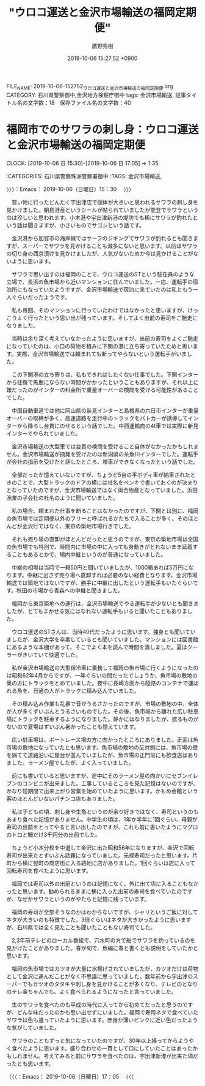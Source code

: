 #+TITLE: "ウロコ運送と金沢市場輸送の福岡定期便"
#+AUTHOR: 廣野秀樹
#+EMAIL:  hirono2013k@gmail.com
#+DATE: 2019-10-06 15:27:52 +0900
FILE_NAME: 2019-10-06-152752_ウロコ運送と金沢市場輸送の福岡定期便.org
CATEGORY: 石川県警察御中,金沢地方検察庁御中
tags: 金沢市場輸送,
記事タイトル名の文字数：18　保存ファイル名の文字数：40
#+STARTUP: showeverything


* 福岡市でのサワラの刺し身：ウロコ運送と金沢市場輸送の福岡定期便
  CLOCK: [2019-10-06 日 15:30]--[2019-10-06 日 17:05] =>  1:35

:CATEGORIES: 石川県警察珠洲警察署御中
:TAGS: 金沢市場輸送,

〉〉〉：Emacs： 2019-10-06（日曜日）15：30　 〉〉〉

　買い物に行ったどんたく宇出津店で個体が大きいと思われるサワラの刺し身を見かけました。蛸島港産というシールが貼られていましたが能登でサワラというのは珍しいと思われます。小木港や宇出津新港の堤防でも稀にサワラが釣れたという話は聞きますが、小さいものでサゴシという話です。

　金沢港から加賀市の海岸線ではサーフのジギングでサワラが釣れるとも聞きますが、スーパーでサワラを見かけることも滅多にないと思います。以前はサワラの切り身の西京漬けを見かけましたが、人気がないためか今は見かけることがないように思います。

　サワラで思い出すのは福岡のことで、ウロコ運送のSTという駐在員のような立場で、長浜の魚市場から近いマンションに住んでいました。一応、運転手の宿泊所にもなっていたようですが、金沢市場輸送で宿泊に来ていたのは私ともう一人ぐらいだったようです。

　私も毎回、そのマンションに行っていたわけではなかったと思いますが、けっこうよく行ったという思い出が残っています。そしてよく出前の寿司をご馳走になりました。

　当時は余り深く考えていなかったように思いますが、出前の寿司をよくご馳走になっていたのは、小口の荷物を積みに下関の港に立ち寄っていたためと思います。実際、金沢市場輸送では頼まれても断ってやらないという運転手がいました。

　この下関港の立ち寄りは、私もできればしたくない仕事でした。下関インターから往復で馬鹿にならない時間がかかったということもありますが、それ以上に嫌だったのがインターの料金所で重量オーバーの検問を受ける可能性があることでした。

　中国自動車道では他に岡山県の新見インターと島根県の六日市インターが重量オーバーの取締が多く、高速道路を走行中のトラックをパトカーが誘導してインターから降ろし台貫にのせるという話でした。中西運輸商の4t車では実際に新見インターでやられていました。

　金沢市場輸送の大型車では台貫の検問を受けること自体がなかったかもしれません。金沢市場輸送が摘発を受けたのは新潟県の糸魚川インターでした。運転手が会社の指示を受けたと話したところ、増車ができなくなったという話でした。

　全部だったか憶えていないですが、ちょうど5台の平ボディ車が納車されたときのことで、大型トラックのドアの横には社名をペンキで書いておくのが決まりとなっていたのですが、金沢市場輸送ではなく両合物産となっていました。浜田漁業の子会社の社名のように聞いていました。

　私の場合、頼まれた仕事を断ることはなかったのですが、下関とは別に、福岡の魚市場では定期便以外のフリーと呼ばれるかたちで入ることが多く、そのほとんどが金沢行ではなく、東京の築地市場行きでした。

　それも売り場の直卸がほとんどだったと思うのですが、東京の築地市場は全国の魚市場でも特別で、時間内に市場の中に入っても身動きがとれないまま延着することもあるとかで、場内中継というのが普通になっていました。

　中継の相場は当時で一箱50円と聞いていましたが、1000箱あれば5万円になります。中継に出さず売り場へ直卸すれば必要のない経費となります。金沢市場輸送では築地ではないですが、勝手に中継に出したという運転手もいたぐらいです。秋田の市場から青森への中継と聞きました。

　福岡から東京築地への運行は、金沢市場輸送でやる運転手が少ないとも聞きましたが、とてもまかせる気にはなれない運転手もいると聞いたこともありました。

　ウロコ運送のSTさんは、当時40代だったように思います。独身とも聞いていましたが、金沢大学を卒業しているとも聞いていました。マンションには図書館にあるような本棚があって、そこでよく本を読んで時間を潰しました。夏はクーラーがきいていて快適でした。

　私が金沢市場輸送の大型保冷車に乗務して福岡の魚市場に行くようになったのは昭和62年4月からですが、一年ぐらいの間だったでしょうか、魚市場の敷地の奥の方にトラックをとめていました。夜中に長崎方面から陸路のコンテナで運ばれる魚を、日通の人がトラックに積み込んでいました。

　その積み込み作業も乱暴で音がうるさかったのですが、市場の敷地の中、全体が人が多くずいぶんとうるさいものでした。その後、魚市場から離れた広い駐車場にトラックを駐車するようになりました。静かにはなりましたが、遮るものがないので夏場はずいぶん暑かったことも憶えています。

　広い駐車場は、ボートレース場の方に向かったところにありました。正面は魚市場の敷地になっていたとも思います。魚市場の敷地の反対側には、魚市場の壁を隔てて道路沿いに屋台が並んでいましたが、魚市場の正門前にも飲食店はありました。ラーメン屋でしたが、よく入っていました。

　前にも書いていると思いますが、途中にそのラーメン屋の向かいにセブンイレブンのコンビニが出来ました。工事しているところを見た記憶はないのですが、かなり短期間で出来上がり営業を始めていたように思います。かもめ会館という客のほとんどいないパチンコ店もありました。

　私は子どもの頃、刺し身や生魚というのが余り好きではなく、寿司というのもあまり食べた記憶がありません。中学生の頃は、1年か半年に1回ぐらい、母親が寿司の出前をとってやると言い出したのですが、これも前に書いたようにマグロのトロと鰻だけ3千円分の出前でした。

　ちょうど小木分校を中退して金沢に出た昭和56年になりますが、金沢で回転寿司が出来たとずいぶん話題になっていました。元禄寿司だったと思います。片町から横に竪町の商店街に入る路地に店がありました。1回ぐらいは店に入って回転寿司を食べたように思います。

　福岡では寿司以外の出前というのは記憶になく、外に出て店に入ることもなかったと思います。勧められるままに桶に入った出前の寿司を食べていたのですが、なぜかサワラというのがやたらと記憶に残っています。

　福岡の寿司が全部そうなのかはわからないですが、シャリというご飯に対してネタが大きいのも特徴でした。3倍ぐらいはネタが大きかったように思いますが、石川県では全く見たことも聞いたこともない寿司でした。

　2,3年前テレビのローカル番組で、穴水町の方で船でサワラを釣っているのを見かけたことがありました。春が旬で、魚編に春と書くとも説明をしていたかと思います。

　福岡の魚市場ではカツオが大量に水揚げされていましたが、カツオだけは荷物として金沢に運んだことがなく不思議に思っていました。数年前から宇出津のスーパーでもカツオのタタキや刺し身を見かけることが多くなり、テレビのとなりのテレ金ちゃんでも、よく食べられるようになったと言っていました。

　生のサワラを食べたのも平成の時代に入ってから初めてだったと思うのですが、どんな味だったのかも思い出せずにいました。福岡で寿司ネタで食べていたサワラは色も違っていたように思います。赤身か薄いピンクに近い色だったような気がしていました。

　サワラのこともずっと気になっていたのですが、30年以上経ってからようやく食べたように思います。盛り合わせの一貫として口にしていたことはあったかもしれません。考えてみると前にサワラを食べたのは、宇出津新港が出来た頃だったとも思います。

〈〈〈：Emacs： 2019-10-06（日曜日）17：05 　〈〈〈

